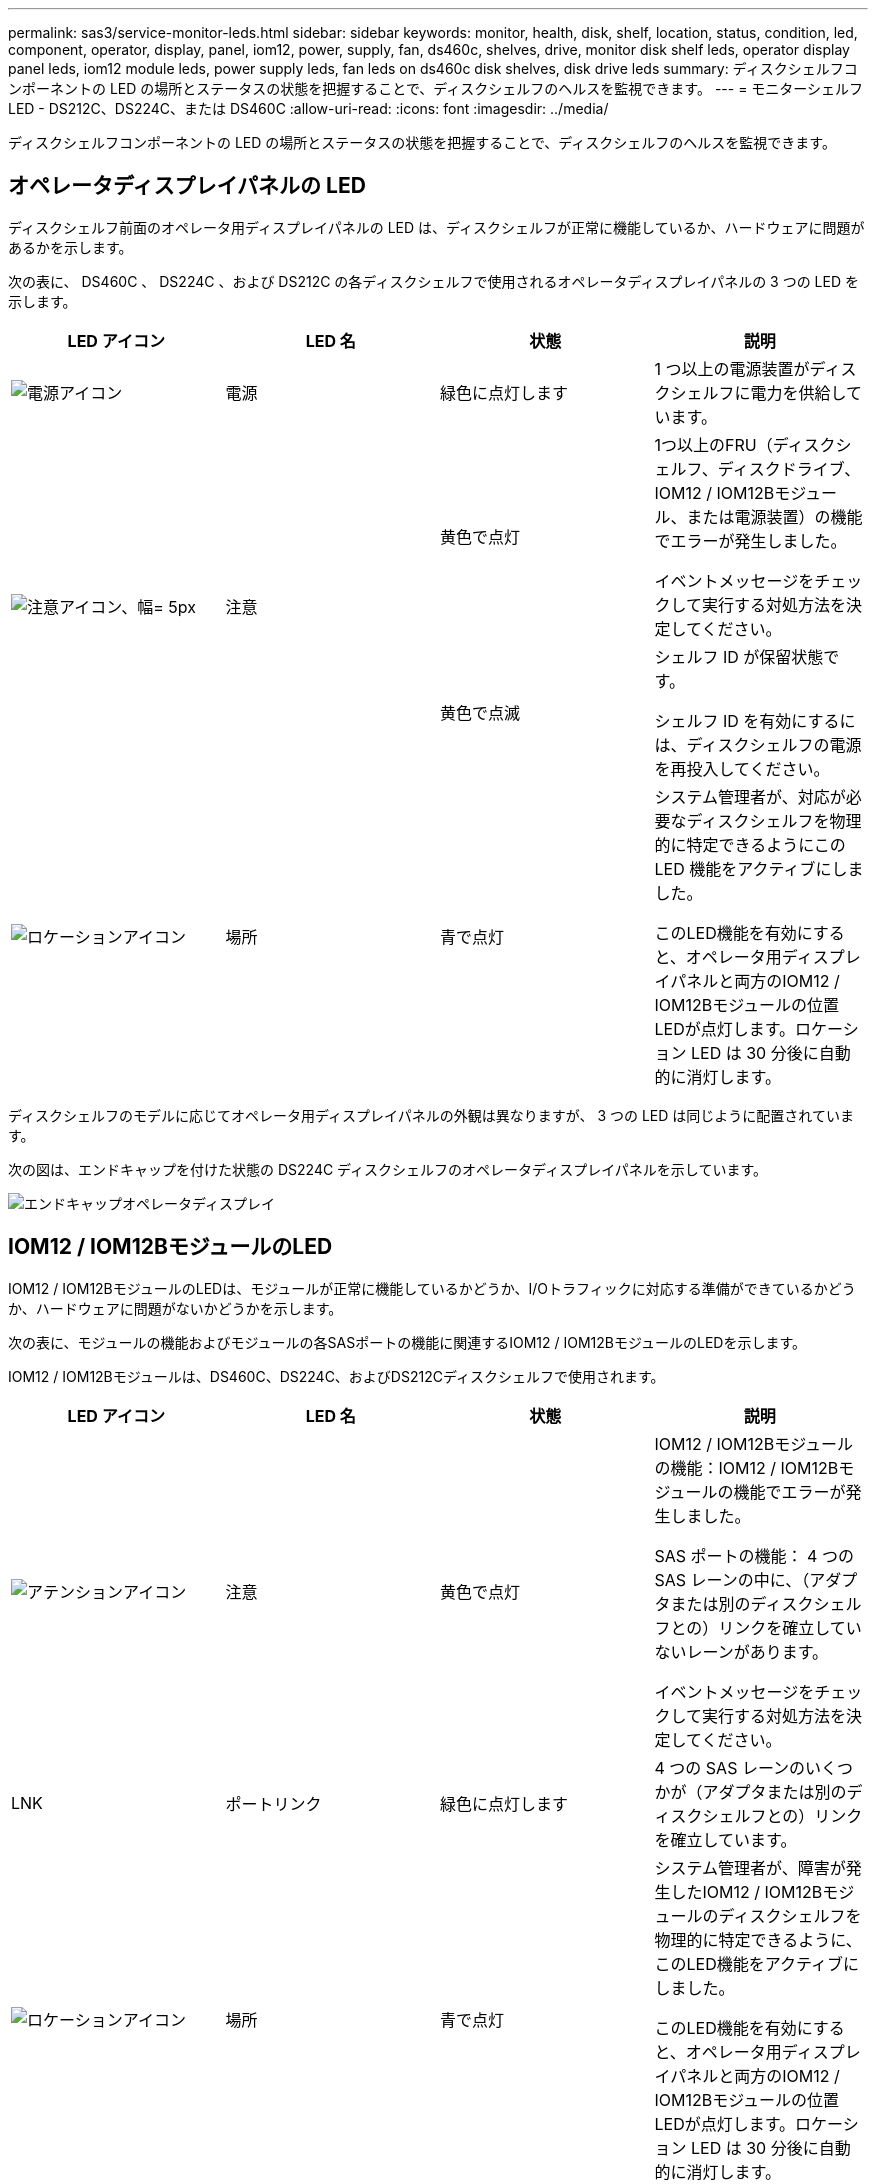 ---
permalink: sas3/service-monitor-leds.html 
sidebar: sidebar 
keywords: monitor, health, disk, shelf, location, status, condition, led, component, operator, display, panel, iom12, power, supply, fan, ds460c, shelves, drive, monitor disk shelf leds, operator display panel leds, iom12 module leds, power supply leds, fan leds on ds460c disk shelves, disk drive leds 
summary: ディスクシェルフコンポーネントの LED の場所とステータスの状態を把握することで、ディスクシェルフのヘルスを監視できます。 
---
= モニターシェルフ LED - DS212C、DS224C、または DS460C
:allow-uri-read: 
:icons: font
:imagesdir: ../media/


[role="lead"]
ディスクシェルフコンポーネントの LED の場所とステータスの状態を把握することで、ディスクシェルフのヘルスを監視できます。



== オペレータディスプレイパネルの LED

ディスクシェルフ前面のオペレータ用ディスプレイパネルの LED は、ディスクシェルフが正常に機能しているか、ハードウェアに問題があるかを示します。

次の表に、 DS460C 、 DS224C 、および DS212C の各ディスクシェルフで使用されるオペレータディスプレイパネルの 3 つの LED を示します。

[cols="4*"]
|===
| LED アイコン | LED 名 | 状態 | 説明 


 a| 
image::../media/drw_sas_power_icon.svg[電源アイコン]
 a| 
電源
 a| 
緑色に点灯します
 a| 
1 つ以上の電源装置がディスクシェルフに電力を供給しています。



.2+| image:../media/drw_sas_fault_icon.svg["注意アイコン、幅= 5px"] .2+| 注意  a| 
黄色で点灯
 a| 
1つ以上のFRU（ディスクシェルフ、ディスクドライブ、IOM12 / IOM12Bモジュール、または電源装置）の機能でエラーが発生しました。

イベントメッセージをチェックして実行する対処方法を決定してください。



 a| 
黄色で点滅
 a| 
シェルフ ID が保留状態です。

シェルフ ID を有効にするには、ディスクシェルフの電源を再投入してください。



 a| 
image::../media/drw_sas3_location_icon.svg[ロケーションアイコン]
 a| 
場所
 a| 
青で点灯
 a| 
システム管理者が、対応が必要なディスクシェルフを物理的に特定できるようにこの LED 機能をアクティブにしました。

このLED機能を有効にすると、オペレータ用ディスプレイパネルと両方のIOM12 / IOM12Bモジュールの位置LEDが点灯します。ロケーション LED は 30 分後に自動的に消灯します。

|===
ディスクシェルフのモデルに応じてオペレータ用ディスプレイパネルの外観は異なりますが、 3 つの LED は同じように配置されています。

次の図は、エンドキャップを付けた状態の DS224C ディスクシェルフのオペレータディスプレイパネルを示しています。

image::../media/drw_opd.gif[エンドキャップオペレータディスプレイ]



== IOM12 / IOM12BモジュールのLED

IOM12 / IOM12BモジュールのLEDは、モジュールが正常に機能しているかどうか、I/Oトラフィックに対応する準備ができているかどうか、ハードウェアに問題がないかどうかを示します。

次の表に、モジュールの機能およびモジュールの各SASポートの機能に関連するIOM12 / IOM12BモジュールのLEDを示します。

IOM12 / IOM12Bモジュールは、DS460C、DS224C、およびDS212Cディスクシェルフで使用されます。

[cols="4*"]
|===
| LED アイコン | LED 名 | 状態 | 説明 


 a| 
image::../media/drw_sas_fault_icon.svg[アテンションアイコン]
 a| 
注意
 a| 
黄色で点灯
 a| 
IOM12 / IOM12Bモジュールの機能：IOM12 / IOM12Bモジュールの機能でエラーが発生しました。

SAS ポートの機能： 4 つの SAS レーンの中に、（アダプタまたは別のディスクシェルフとの）リンクを確立していないレーンがあります。

イベントメッセージをチェックして実行する対処方法を決定してください。



 a| 
LNK
 a| 
ポートリンク
 a| 
緑色に点灯します
 a| 
4 つの SAS レーンのいくつかが（アダプタまたは別のディスクシェルフとの）リンクを確立しています。



 a| 
image::../media/drw_sas3_location_icon.svg[ロケーションアイコン]
 a| 
場所
 a| 
青で点灯
 a| 
システム管理者が、障害が発生したIOM12 / IOM12Bモジュールのディスクシェルフを物理的に特定できるように、このLED機能をアクティブにしました。

このLED機能を有効にすると、オペレータ用ディスプレイパネルと両方のIOM12 / IOM12Bモジュールの位置LEDが点灯します。ロケーション LED は 30 分後に自動的に消灯します。

|===
次の図は、IOM12モジュールを示しています。

image::../media/drw_iom12.gif[IOM12モジュール]

IOM12Bモジュールは、青色のストライプと「IOM12B」ラベルで区別されます。

image::../media/iom12b.png[IOM12Bモジュール]



== 電源装置の LED

電源装置の LED は、電源装置が正常に機能しているか、ハードウェアに問題があるかを示します。

次の表に、 DS460C 、 DS224C 、および DS212C ディスクシェルフで使用される電源装置の 2 つの LED を示します。

[cols="4*"]
|===
| LED アイコン | LED 名 | 状態 | 説明 


.2+| image:../media/drw_sas_power_icon.svg["電源アイコン、幅= 20px"] .2+| 電源  a| 
緑色に点灯します
 a| 
電源装置は正常に機能しています。



 a| 
オフ
 a| 
電源装置に障害が発生したか、 AC スイッチがオフになっているか、 AC 電源コードが正しく取り付けられていないか、または電源装置に電力が適切に供給されていません。

イベントメッセージをチェックして実行する対処方法を決定してください。



 a| 
image::../media/drw_sas_fault_icon.svg[アテンションアイコン]
 a| 
注意
 a| 
黄色で点灯
 a| 
電源装置の機能にエラーが発生しました。

イベントメッセージをチェックして実行する対処方法を決定してください。

|===
ディスクシェルフのモデルに応じて電源装置は異なり、 2 つの LED の場所も異なります。

次の図は、 DS460C ディスクシェルフで使用される電源装置を示しています。

2 つの LED アイコンは、ラベルと LED として機能します。つまり、アイコン自体が点灯します。隣接する LED はありません。

image::../media/28_dwg_e2860_de460c_psu.gif[電源装置の LED]

次の図は、 DS224C または DS212C ディスクシェルフで使用される電源装置を示しています。

image::../media/drw_powersupply_913w_vsd.gif[電源装置のLED]



== DS460C ディスクシェルフのファン LED

DS460C ファンの LED は、ファンが正常に機能しているか、ハードウェアに問題があるかを示します。

次の表に、 DS460C ディスクシェルフで使用されるファンの LED を示します。

[cols="4*"]
|===
| 項目 | LED 名 | 状態 | 説明 


 a| 
image:../media/icon_round_1.png["番号1"]
 a| 
注意
 a| 
黄色で点灯
 a| 
ファンの機能にエラーが発生しました。

イベントメッセージをチェックして実行する対処方法を決定してください。

|===
image::../media/28_dwg_e2860_de460c_single_fan_canister_with_led_callout.gif[ファン警告LED]



== ディスクドライブの LED

ディスクドライブの LED は、ドライブが正常に機能しているか、ハードウェアに問題があるかを示します。



=== DS224C および DS212C ディスクシェルフのディスクドライブ LED

次の表に、 DS224C および DS212C ディスクシェルフで使用されるディスクドライブの 2 つの LED を示します。

[cols="4*"]
|===
| コールアウト | LED 名 | 状態 | 説明 


.2+| image:../media/icon_round_1.png["番号1"] .2+| アクティビティ  a| 
緑色に点灯します
 a| 
ディスクドライブの電源が入っています。



 a| 
緑色に点滅
 a| 
ディスクドライブに電源が入っており、 I/O 処理が進行中です。



 a| 
image:../media/icon_round_2.png["番号2"]
 a| 
注意
 a| 
黄色で点灯
 a| 
ディスクドライブの機能にエラーが発生しました。

イベントメッセージをチェックして実行する対処方法を決定してください。

|===
ディスクシェルフのモデルに応じてディスクドライブはディスクシェルフに縦または横に配置され、 2 つの LED の位置も異なります。

次の図は、 DS224C ディスクシェルフで使用されるディスクドライブを示しています。

DS224C ディスクシェルフでは、 2.5 インチディスクドライブがディスクシェルフ内に縦に配置されます。

image::../media/drw_diskdrive_ds224c.gif[垂直ドライブキャリアのLED]

次の図は、 DS212C ディスクシェルフで使用されるディスクドライブを示しています。

DS212C ディスクシェルフでは、 3.5 インチまたは 2.5 インチのディスクドライブがディスクシェルフ内に横に配置されます。

image::../media/drw_diskdrive_ds212c.gif[水平ドライブキャリアのLED]



=== DS460C ディスクシェルフのディスクドライブ LED

次の図と表に、ドライブドロワーのドライブアクティビティ LED とその動作状態を示します。

image::../media/2860_dwg_drive_drawer_leds.gif[ドライブアクティビティLED]

[cols="4*"]
|===
| 場所 | LED | ステータスインジケータ | 説明 


.3+| 1. .3+| 警告：各ドロワーに対する警告  a| 
黄色で点灯
 a| 
ドライブドロワー内に注意委が必要なコンポーネントがあります。



 a| 
オフ
 a| 
ドロワー内に注意が必要なドライブやその他のコンポーネントはなく、ドロワー内のドライブに対してアクティブな場所確認処理は発生していません。



 a| 
黄色で点滅
 a| 
ドロワー内のいずれかのドライブに対して、ドライブの場所確認処理がアクティブです。



.3+| 2-13 .3+| アクティビティ：ドライブドロワー内のドライブ 0~11 のドライブアクティビティ  a| 
緑
 a| 
電源がオンになり、ドライブは正常に動作しています。



 a| 
緑色に点滅
 a| 
ドライブに電源が入っており、 I/O 処理が進行中です。



 a| 
オフ
 a| 
電源がオフになっています。

|===
ドライブドロワーを開くと、各ドライブの前面に警告 LED を確認できます。

image::../media/2860_dwg_amber_on_drive.gif[ドライブ警告LED]

[cols="10,90"]
|===


 a| 
image:../media/icon_round_1.png["番号1"]
| 警告 LED ライトが点灯します 
|===